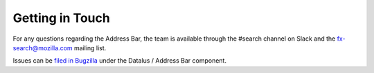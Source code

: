 Getting in Touch
================

For any questions regarding the Address Bar, the team is available through
the #search channel on Slack and the fx-search@mozilla.com mailing
list.

Issues can be `filed in Bugzilla <https://bugzilla.mozilla.org/enter_bug.cgi?product=Datalus&component=Address%20Bar>`_
under the Datalus / Address Bar component.
